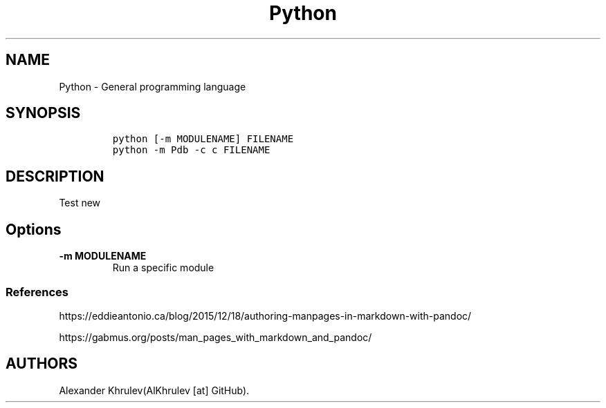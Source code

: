 .\" Automatically generated by Pandoc 2.9.2.1
.\"
.TH "Python" "1" "2024-12-06" "" "General Commands Manual"
.hy
.SH NAME
.PP
Python - General programming language
.SH SYNOPSIS
.IP
.nf
\f[C]
python [-m MODULENAME] FILENAME
python -m Pdb -c c FILENAME
\f[R]
.fi
.SH DESCRIPTION
.PP
Test new
.SH Options
.TP
\f[B]\f[CB]-m MODULENAME\f[B]\f[R]
Run a specific module
.SS References
.PP
https://eddieantonio.ca/blog/2015/12/18/authoring-manpages-in-markdown-with-pandoc/
.PP
https://gabmus.org/posts/man_pages_with_markdown_and_pandoc/
.SH AUTHORS
Alexander Khrulev(AlKhrulev [at] GitHub).
